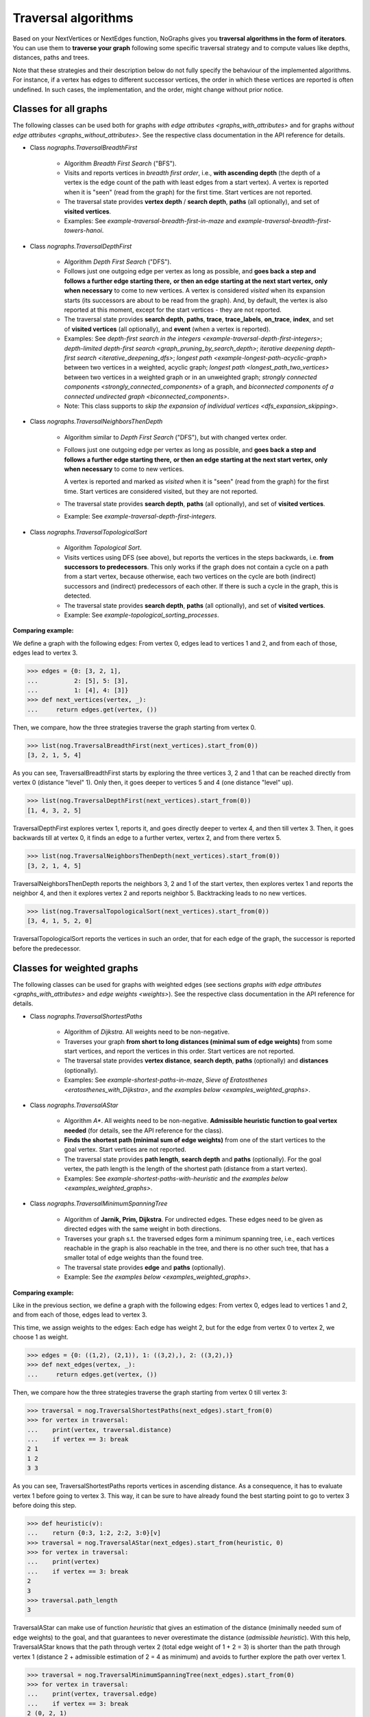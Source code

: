 Traversal algorithms
--------------------

..
   Import nographs for doctests of this document. Does not go into docs.
   >>> import nographs as nog

Based on your NextVertices or NextEdges function,
NoGraphs gives you **traversal algorithms in the form
of iterators**.
You can use them to **traverse your graph** following some specific traversal
strategy and to compute values like depths, distances, paths and trees.

Note that these strategies and their description below do not fully specify
the behaviour of the implemented algorithms. For instance, if a vertex has
edges to different successor vertices, the order in which these vertices are
reported is often undefined. In such cases, the implementation, and the order,
might change without prior notice.


Classes for all graphs
~~~~~~~~~~~~~~~~~~~~~~

The following classes can be used both for graphs
`with edge attributes <graphs_with_attributes>` and for graphs
`without edge attributes <graphs_without_attributes>`. See the respective
class documentation in the API reference for details.

- Class `nographs.TraversalBreadthFirst`

    - Algorithm *Breadth First Search* ("BFS").

    - Visits and reports vertices in *breadth first order*, i.e.,
      **with ascending depth** (the depth of a vertex is the edge count of
      the path with least edges from a start vertex).
      A vertex is reported when it is "seen" (read from the graph) for the
      first time. Start vertices are not reported.

    - The traversal state provides **vertex depth** / **search depth**,
      **paths** (all optionally), and set of **visited vertices**.

    - Examples: See `example-traversal-breadth-first-in-maze` and
      `example-traversal-breadth-first-towers-hanoi`.

- Class `nographs.TraversalDepthFirst`

    - Algorithm *Depth First Search* ("DFS").

    - Follows just one outgoing edge per vertex as long as possible,
      and **goes back a step and follows a further edge starting there,**
      **or then an edge starting at the next start vertex,**
      **only when necessary** to come to new vertices.
      A vertex is considered *visited* when its expansion starts (its
      successors are about to be read from the graph). And, by default,
      the vertex is also reported at this moment, except for the start
      vertices - they are not reported.

    - The traversal state provides **search depth**, **paths**,
      **trace**, **trace_labels**, **on_trace**, **index**,
      and set of **visited vertices** (all optionally),
      and **event** (when a vertex is reported).

    - Examples: See
      `depth-first search in the integers <example-traversal-depth-first-integers>`;
      `depth-limited depth-first search <graph_pruning_by_search_depth>`;
      `iterative deepening depth-first search <iterative_deepening_dfs>`;
      `longest path <example-longest-path-acyclic-graph>`
      between two vertices in a weighted, acyclic graph;
      `longest path <longest_path_two_vertices>`
      between two vertices in a weighted graph or in an unweighted graph;
      `strongly connected components <strongly_connected_components>`
      of a graph, and
      `biconnected components of a connected undirected graph
      <biconnected_components>`.

    - Note: This class supports to
      `skip the expansion of individual vertices <dfs_expansion_skipping>`.

    .. versionchanged:: 3.4
       Start vertices are now evaluated successively.
       Attributes event, trace, trace_labels,
       on_trace, and index added. Options to control them
       added. Expansion of vertices can be skipped.

- Class `nographs.TraversalNeighborsThenDepth`

    - Algorithm similar to *Depth First Search* ("DFS"), but with changed
      vertex order.

    - Follows just one outgoing edge per vertex as long as possible,
      and **goes back a step and follows a further edge starting there,**
      **or then an edge starting at the next start vertex,**
      **only when necessary** to come to new vertices.

      A vertex is reported and marked as *visited* when it is "seen"
      (read from the graph) for the first time. Start vertices
      are considered visited, but they are not reported.

    - The traversal state provides **search depth**, **paths** (all optionally),
      and set of **visited vertices**.

    - Example: See `example-traversal-depth-first-integers`.

    .. versionadded:: 3.0

- Class `nographs.TraversalTopologicalSort`

    - Algorithm *Topological Sort*.

    - Visits vertices using DFS (see above), but reports the vertices in the
      steps backwards, i.e. **from successors to predecessors**. This only works
      if the graph does not contain a cycle on a path from a start vertex, because
      otherwise, each two vertices on the cycle are both (indirect) successors and
      (indirect) predecessors of each other. If there is such a cycle in the
      graph, this is detected.

    - The traversal state provides **search depth**, **paths** (all optionally),
      and set of **visited vertices**.

    - Example: See `example-topological_sorting_processes`.

.. _examples_all_graphs:

**Comparing example:**

We define a graph with the following edges: From vertex 0, edges lead to vertices
1 and 2, and from each of those, edges lead to vertex 3.

.. code-block:: python

    >>> edges = {0: [3, 2, 1],
    ...          2: [5], 5: [3],
    ...          1: [4], 4: [3]}
    >>> def next_vertices(vertex, _):
    ...     return edges.get(vertex, ())

Then, we compare, how the three strategies traverse the graph starting
from vertex 0.

.. code-block:: python

    >>> list(nog.TraversalBreadthFirst(next_vertices).start_from(0))
    [3, 2, 1, 5, 4]

As you can see, TraversalBreadthFirst starts by exploring the three
vertices 3, 2 and 1 that can be reached directly from vertex 0
(distance "level" 1). Only then, it
goes deeper to vertices 5 and 4 (one distance "level" up).

.. code-block:: python

    >>> list(nog.TraversalDepthFirst(next_vertices).start_from(0))
    [1, 4, 3, 2, 5]

TraversalDepthFirst explores vertex 1, reports it, and goes directly deeper
to vertex 4, and then till vertex 3. Then, it goes backwards till at vertex 0,
it finds an edge to a further vertex, vertex 2, and from there vertex 5.

.. code-block:: python

    >>> list(nog.TraversalNeighborsThenDepth(next_vertices).start_from(0))
    [3, 2, 1, 4, 5]

TraversalNeighborsThenDepth reports the neighbors 3, 2 and 1 of the start vertex,
then explores vertex 1 and reports the neighbor 4, and then it explores
vertex 2 and reports neighbor 5. Backtracking leads to no new vertices.

.. code-block:: python

    >>> list(nog.TraversalTopologicalSort(next_vertices).start_from(0))
    [3, 4, 1, 5, 2, 0]

TraversalTopologicalSort reports the vertices in such an order,
that for each edge of the graph, the successor is reported before the
predecessor.


Classes for weighted graphs
~~~~~~~~~~~~~~~~~~~~~~~~~~~

The following classes can be used for
graphs with weighted edges (see sections
`graphs with edge attributes <graphs_with_attributes>` and
`edge weights <weights>`).
See the respective class documentation in the API reference for details.

- Class `nographs.TraversalShortestPaths`

    - Algorithm of *Dijkstra*. All weights need to be non-negative.

    - Traverses your graph
      **from short to long distances (minimal sum of edge weights)** from
      some start vertices, and report the vertices in this order.
      Start vertices are not reported.

    - The traversal state provides **vertex distance**, **search depth**,
      **paths** (optionally) and **distances** (optionally).

    - Examples: See `example-shortest-paths-in-maze`,
      `Sieve of Eratosthenes <eratosthenes_with_Dijkstra>`,
      and `the examples below <examples_weighted_graphs>`.

- Class `nographs.TraversalAStar`

    - Algorithm *A\**. All weights need to be non-negative.
      **Admissible heuristic function to goal vertex needed**
      (for details, see the API reference for the class).

    - **Finds the shortest path (minimal sum of edge weights)** from one of the start
      vertices to the goal vertex.
      Start vertices are not reported.

    - The traversal state provides **path length**, **search depth** and
      **paths** (optionally). For the goal vertex, the path length is the
      length of the shortest path (distance from a start vertex).

    - Examples: See `example-shortest-paths-with-heuristic`
      and `the examples below <examples_weighted_graphs>`.

- Class `nographs.TraversalMinimumSpanningTree`

    - Algorithm of **Jarnik, Prim, Dijkstra**. For undirected edges. These
      edges need to be given as directed edges with the same weight in both
      directions.

    - Traverses your graph s.t. the traversed edges form a minimum spanning tree,
      i.e., each vertices reachable in the graph is also reachable in the tree,
      and there is no other such tree, that has a smaller total of edge weights
      than the found tree.

    - The traversal state provides **edge** and **paths** (optionally).

    - Example: See `the examples below <examples_weighted_graphs>`.

.. _examples_weighted_graphs:

**Comparing example:**

Like in the previous section, we define a graph with the following edges:
From vertex 0, edges lead to vertices 1 and 2, and from each of those, edges
lead to vertex 3.

This time, we assign weights to the edges: Each edge has weight 2,
but for the edge from vertex 0 to vertex 2, we choose 1 as weight.

.. code-block:: python

    >>> edges = {0: ((1,2), (2,1)), 1: ((3,2),), 2: ((3,2),)}
    >>> def next_edges(vertex, _):
    ...     return edges.get(vertex, ())

Then, we compare how the three strategies traverse the graph starting from
vertex 0 till vertex 3:

.. code-block:: python

    >>> traversal = nog.TraversalShortestPaths(next_edges).start_from(0)
    >>> for vertex in traversal:
    ...    print(vertex, traversal.distance)
    ...    if vertex == 3: break
    2 1
    1 2
    3 3

As you can see, TraversalShortestPaths reports vertices in ascending
distance. As a consequence, it has to evaluate vertex 1 before going to
vertex 3. This way, it can be sure to have already found the best starting
point to go to vertex 3 before doing this step.

.. code-block:: python

    >>> def heuristic(v):
    ...    return {0:3, 1:2, 2:2, 3:0}[v]
    >>> traversal = nog.TraversalAStar(next_edges).start_from(heuristic, 0)
    >>> for vertex in traversal:
    ...    print(vertex)
    ...    if vertex == 3: break
    2
    3
    >>> traversal.path_length
    3

TraversalAStar can make use of function *heuristic* that gives an estimation
of the distance (minimally needed sum of edge weights) to the goal, and that
guarantees to never overestimate the distance (*admissible heuristic*). With
this help, TraversalAStar knows that the path through vertex 2 (total edge
weight of 1 + 2 = 3) is shorter than the path through vertex 1
(distance 2 + admissible estimation of 2 = 4
as minimum) and avoids to further explore the path over vertex 1.

.. code-block:: python

    >>> traversal = nog.TraversalMinimumSpanningTree(next_edges).start_from(0)
    >>> for vertex in traversal:
    ...    print(vertex, traversal.edge)
    ...    if vertex == 3: break
    2 (0, 2, 1)
    1 (0, 1, 2)
    3 (2, 3, 2)

TraversalMinimumSpanningTree chooses and reports edges in such a way, that
together, they form a minimum spanning tree: Vertices 0, 1, 2, 3 can all
be reached in the tree when starting from vertex 0. The total edge weight
of the tree is 1 + 2 + 2 = 5, and there is no other spanning tree with
smaller edge weight: We cannot leave out the edges to vertices 1 and 2,
because they would become unreachable. And we cannot use the edge from
vertex 1 to vertex 3 instead of the chosen one from 2 to 3, because this
would increase the total edge weight.


.. _methods:

State and standard methods of traversal objects
~~~~~~~~~~~~~~~~~~~~~~~~~~~~~~~~~~~~~~~~~~~~~~~

This section explains the lifecycle of traversal objects, and in which
state which methods can be used.
See the API reference of the `traversal classes <traversal-classes-api>` for
further details about methods and signatures.

**The state transitions**:

- **Instantiation** of a traversal class, leading to state *created*

  - In this step, you **choose the traversal strategy** and
    **define what graph** should be traversed
    (you provide a `NextEdges` or a `NextVertices` function).

  - Optionally, you define some specific **graph properties** (see
    `identity and equivalence of vertices <vertex_identity>`
    and `traversing trees <is_tree>`).


  The traversal object stores this data.

- **Starting** a traversal, leading from any state to state *started*

  You (re-) start the traversal by calling its method **start_from(...)**:

  - You **choose one or more start vertices**.
  - Optionally, you choose between some **traversal options**, e.g., that paths
    should be created, and whether there should be a calculation limit for
    the traversal.

  The traversal object creates an iterator (*base iterator*) that is able to
  traverse your graph starting at your start vertices and following the class
  specific traversal strategy.

  .. tip::

     The method *start_from* returns the traversal object itself to allow for
     direct calls of other methods, like in
     *traversal.start_from(...).go_to(...))*.

**The states**:

- **State created** (inactive)

  The traversal has not been started so far.

  Example:

  .. code-block:: python

   >>> def next_vertices(i, _):
   ...     return [2*i] if abs(i)<512 else []

   >>> traversal = nog.TraversalBreadthFirst(next_vertices)

  In this state, you cannot use any of the iteration methods of the traversal object,
  and its public attributes contain arbitrary content:

  .. code-block:: python

     >>> next(traversal)
     Traceback (most recent call last):
     RuntimeError: Traversal not started, iteration not possible

.. _general-start_from:

- **State started** (active)

  Method *start_from* has already been called.

  .. code-block:: python

     >>> traversal = traversal.start_from(1)

  In this state, you can
  **use the traversal object for iterating over the graph**:

  - It is *Iterable*, i.e., you can use it in statements like
    **for ... in traversal**
    (see method `__iter__ <Traversal.__iter__>`).

  - It is an *Iterator*, and you can use **next(traversal)** to iterate it (see
    method `__next__ <Traversal.__next__>`).

  - Method **go_to(vertex)** (see `here <Traversal.go_to>`) walks through the graph,
    stops at *vertex* and returns it. If the traversal ends without having
    found *vertex*, exception *KeyError* is raised (or *None* is returned,
    if you decided for silent fails).

  - Method **go_for_vertices_in(vertices)**
    (see `here <Traversal.go_for_vertices_in>`) returns an iterator
    that fetches vertices from the base iterator, skips each vertex that is
    not given in the *vertices* and stops when all *vertices* have been found
    and reported. Fails are handled like described for method *go_to*.

  Each (partial) iteration will **continue the traversal** where the
  previous one has ended.

  **When a vertex is expanded** (the traversal calls the `NextEdges` or `NextVertices`
  function provided by the application)
  **or a vertex is reported, specific attributes of the traversal object**
  **contain additional data** about the state of the traversal
  w.r.t. this vertex (see the API reference of the
  `traversal classes <traversal-classes-api>`).


  .. code-block:: python

     >>> print(next(traversal), traversal.depth)
     2 1

     >>> for vertex in traversal:
     ...     print(vertex, traversal.depth)
     ...     if vertex == 8: break
     4 2
     8 3

     >>> # Skip till one of the listed vertices is reached, repeat, stop on last one
     >>> for vertex in traversal.go_for_vertices_in([128, 32]):
     ...     print(vertex, traversal.depth)
     32 5
     128 7

  At any time, you can **restart the traversal** at the same or some
  other start vertices.

  .. code-block:: python

     >>> _ = traversal.start_from(-32, build_paths=True).go_to(-128)
     >>> for vertex in reversed(sorted(traversal.visited)):
     ...     print(traversal.paths[vertex])
     (-32,)
     (-32, -64)
     (-32, -64, -128)

  .. tip::

     Typically, Python's standard mechanisms for working with iterables
     are well suited for traversing graphs with NoGraphs traversal objects:
     *Comprehensions* (optionally with vertex or state filters in *if* conditions)
     and loops like *for...if ... break* are flexible, easy to use and understand,
     and fast.

     NoGraphs offers specialized methods like *go_to* and *go_for_vertices_in*
     and the methods explained in section `class_specific_methods`
     only when there are good reasons for this.

- **State exhausted** (inactive)

  When the traversal has iterated through all vertices that are reachable from
  your chosen start vertices, the iterator is exhausted. Upon calls, it raises
  a *StopIteration* exception. This ends loops like the *for* loop.

  .. code-block:: python

     >>> # iterator will be exhausted after vertex -512
     >>> for vertex in traversal:
     ...     print(vertex, traversal.depth)
     -256 3
     -512 4

     >>> next(traversal)
     Traceback (most recent call last):
     StopIteration

  You can still start the traversal again, if you like.

**At any state:**

  Method **state_to_str() returns the content of the public state attributes** of the
  traversal in form of a string. It can be used for logging and debugging.

  Some attributes of a traversal are containers that cannot iterate their content, or
  collections that guarantee for the validity of stored results only for vertices that
  have already been reported (see the API reference of the
  `traversal classes <traversal-classes-api>`).
  If state_to_str is called with some vertices as parameter, it also returns the
  respective state data for these vertices.

  **Example:** When a vertex is expanded, we print the state in default form,
  and when it is reported, we print the state in full form.

  .. code-block:: python

    >>> edges = {0: ((1,2), (2,1)), 1: ((3,2),), 2: ((3,2),)}
    >>> def next_edges(vertex, t):
    ...     print(f"Expanded: {vertex}. State: {t.state_to_str()}")
    ...     return edges.get(vertex, ())
    >>> start = 0

    >>> traversal = nog.TraversalShortestPaths(next_edges).start_from(
    ...     start, keep_distances=True)
    >>> visited = [start]
    >>> for vertex in traversal:
    ...    visited.append(vertex)
    ...    print(f"Reported: {vertex}. State: {traversal.state_to_str(visited)}"
    ...         )  # doctest: +NORMALIZE_WHITESPACE
    Expanded: 0. State: {'distance': 0, 'depth': 0}
    Reported: 2. State: {'distance': 1, 'depth': 1,
      'distances': {0: 0, 2: 1}, 'paths': {}}
    Expanded: 2. State: {'distance': 1, 'depth': 1}
    Reported: 1. State: {'distance': 2, 'depth': 1,
      'distances': {0: 0, 2: 1, 1: 2}, 'paths': {}}
    Expanded: 1. State: {'distance': 2, 'depth': 1}
    Reported: 3. State: {'distance': 3, 'depth': 2,
      'distances': {0: 0, 2: 1, 1: 2, 3: 3}, 'paths': {}}
    Expanded: 3. State: {'distance': 3, 'depth': 2}

  .. versionchanged:: 3.1

     Method state_to_str() introduced.

.. _class_specific_methods:

Methods for depth and distance ranges
~~~~~~~~~~~~~~~~~~~~~~~~~~~~~~~~~~~~~

Two traversal classes offer additional iteration methods that focus on ranges of
vertex depths or distances. These are the following:

- `TraversalBreadthFirstFlex.go_for_depth_range(start, stop)
  <nographs.TraversalBreadthFirstFlex.go_for_depth_range>`

  For a started traversal, the method returns an iterator. During the traversal, the
  iterator skips vertices as long as their depth is lower than *start*. From then on,
  it reports the found vertices. It stops when the reached depth is higher than *stop*.

  Note: The first vertex with a depth higher than *stop* will be consumed from the
  traversal, but will not be reported, so it is lost (compare *itertools.takewhile*).

  .. _example_go_for_depth_range:

  **Example:**

  In the following graph of integers, each integer *i* is connected to
  *i + 2*. We search for vertices with depth in *range(10, 20)*:

  .. code-block:: python

     >>> def next_vertices(vertex, _):
     ...     return vertex + 2,
     >>> traversal = nog.TraversalBreadthFirst(next_vertices)
     >>> tuple(traversal.start_from(0).go_for_depth_range(10, 20))
     (20, 22, 24, 26, 28, 30, 32, 34, 36, 38)

- `TraversalShortestPaths.go_for_distance_range(start, stop)
  <nographs.TraversalShortestPathsFlex.go_for_distance_range>`

  For a started traversal, the method returns an iterator. During the traversal, the
  iterator skips vertices as long as their distance is lower than *start*. From
  then on, is reports the found vertices. It stops when the reached distance is
  higher than *stop*.

  Note: The first vertex with a distance higher than *stop* will be consumed from the
  traversal, but will not be reported, so it is lost (compare *itertools.takewhile*).

  .. _example_go_for_distance_range:

  **Example:**

  In the following graph of integers, consecutive integers are connected
  by edges of weight 2. We search for vertices with distances in *range(20, 40)*:

  .. code-block:: python

     >>> def next_edges(vertex, _):
     ...     return (vertex+1, 2),
     >>> traversal = nog.TraversalShortestPaths(next_edges)
     >>> tuple(traversal.start_from(0).go_for_distance_range(20, 40))
     (10, 11, 12, 13, 14, 15, 16, 17, 18, 19)


.. _dfs_expansion_skipping:

Skipping vertex expansion in TraversalDepthFirst
~~~~~~~~~~~~~~~~~~~~~~~~~~~~~~~~~~~~~~~~~~~~~~~~

.. versionadded:: 3.4

In section
`DFS: all paths and walks <dfs_all_paths_and_walks>`,
when we computed the possible paths from vertex *A* to vertex *C*
in the following graph, we
removed the successors of *C* from the graph before the search to
prevent the search from further extending a path beyond *C*.

    >>> successors = {
    ...    "A": ["B1", "B2"],
    ...    "B1": ["C", "B"],
    ...    "B2": ["C", "B"],
    ...    "B": ["B1", "B2"],
    ...    "C": ["B"],
    ... }
    >>> def next_vertices(v, _):
    ...     return successors.get(v, ())

The class *TraversalDepthFirst* offers another method to achieve the same effect
in a more dynamical way: The
**application code can signal to the traversal that**
**the vertex that has just been entered should not be expanded**, i.e.,
edges to successors should be ignored.

There are two ways to do this:

- **Calling method** *skip_expanding_entered_vertex()* **of the traversal object**.

- **Throwing a** *StopIteration()* **to the generator** provided by method
  *__iter__* **of the traversal**. This is what the above method does.
  *throw()* returns the vertex to confirm the success.

**Example: Pruning paths at the required end vertex**

The following code shows, how all paths starting at *A* and ending at *C*
can be computed with skipping the expansion of *C* during the traversal
instead of removing the edges from *C* to successors before the traversal.

.. code-block:: python

    >>> traversal = nog.TraversalDepthFirst(next_vertices)
    >>> _ = traversal.start_from("A", mode=nog.DFSMode.ALL_PATHS, compute_trace=True)

    >>> for v in traversal:
    ...     if v == "C":
    ...          print(traversal.trace)
    ...          traversal.skip_expanding_entered_vertex()
    ['A', 'B2', 'B', 'B1', 'C']
    ['A', 'B2', 'C']
    ['A', 'B1', 'B', 'B2', 'C']
    ['A', 'B1', 'C']

Caution is advised when using the
*report* parameter of method *TraversalDepthFirst.start_from()*
to get reports about events other than
*DFSEvent.ENTERING* and *DFSEvent.ENTERING_START*:
If such an event occurs, **no vertex has been entered, and**
it is therefor
**not allowed to signal to the traversal to skip the entered (!) vertex**.
If you do this anyway, the traversal will not catch the
*StopIteration* you throw, and a *RuntimeError* will be raised
(according to `PEP 497 <//peps.python.org/pep-0479>`_).

This also means, that it is always save to ignore the return value of
throwing the *StopIteration* into the generator: it can only be the entered
vertex again (the success signal for skipping the expansion of
the vertex). Otherwise, a *RuntimeError* would have been raised.

**Example: Only the expansion of entered (!) vertices can be skipped**

We visit the vertices of the DFS-tree of the above graph.
As start vertices, we give two times (!) vertex *A*.
And we demand that the traversal both reports when a start vertex is entered and
when it is skipped because it has already been entered before.

First, vertex *A* it reported with event *ENTERING_START*. Here,
throwing *StopIteration* is accepted
by the generator and the generator skips expanding the vertex.

Then, vertex *A* is reported with event *SKIPPING_START*.
This means, *A* it is not entered. Here, throwing *StopIteration* is not
accepted and a *RuntimeError* is raised.

.. code-block:: python

    >>> _ = traversal.start_from(
    ...     start_vertices="AA", mode=nog.DFSMode.DFS_TREE,
    ...     report=nog.DFSEvent.ENTERING_START | nog.DFSEvent.SKIPPING_START)
    >>> generator = iter(traversal)
    >>> next(generator), str(traversal.event)
    ('A', 'DFSEvent.ENTERING_START')
    >>> generator.throw(StopIteration())
    'A'
    >>> next(generator), str(traversal.event)
    ('A', 'DFSEvent.SKIPPING_START')
    >>> generator.throw(StopIteration())
    Traceback (most recent call last):
    RuntimeError: generator raised StopIteration

.. _is_tree:

Traversing trees
~~~~~~~~~~~~~~~~

If you are sure that within each run of the traversal,
**each vertex of your graph can only be reached once**,
you may set parameter *is_tree* to *True* upon
instantiation of a traversal class.

This deactivates the mechanisms of the traversal that are used to avoid subsequent
visits of already visited vertices in the same traversal run. When you do this,
you will get a **better performance** of the traversal, but some of the
traversal strategies will give you **less state information** (see the
API reference of the respective `traversal class <traversal-classes-api>`).

The formal condition when it is allowed to set *is_tree* to *True* is:
Each occurring search graph needs to be a tree or, in case of
multiple start vertices per search, a disjoint set of trees.
Here, *search graph* denotes the induced sub-graph of the given graph that
consists only of the vertices that are reached during the traversal run
when starting at the start vertex.

**If your graph itself is a tree, this condition is always fulfilled.**

If you use this option when the required condition is not fulfilled, the traversal
will probably run longer, return wrong results or will even not terminate.

Example: See section
`Depths first search in the integers <example-traversal-depth-first-integers>`.

.. _typing:

Usage in typed code
~~~~~~~~~~~~~~~~~~~

NoGraphs can be used in a fully typed way and, given its flexibility w.r.t.
data types, with a very good level of type safety.

.. versionchanged:: 3.0

   Type stubs and API for good typing support introduced.

`Application code can specify, what data types it uses <type_variables>`
for vertices, `vertex ids <vertex_identity>`, weights and edge labels.
Then, based on the generic signatures of NoGraphs,
a static type checker can check whether the application uses
`suitable classes of NoGraphs for graph analysis <traversal_api>`, the
`handling of vertex identity <vertex_identity>` and for
`bookkeeping of graph data <gears>`
of these types,
and whether the application is ready to receive the result types returned by
NoGraphs.

The signatures of NoGraphs have been tested for the use of MyPy as static type
checker, and its implementation is fully type checked with MyPy (where casts
where necessary, manual correctness arguments support them).

**Example**:

The following code is a fully typed variant of the example of the
`overview page <overview_example>`.

- When instantiating `TraversalShortestPaths`,
  the types used for `vertices <vertices>`, `weights <weights>`
  and `edge labels <graphs_with_attributes>` are
  given as [int, int, Any].

- Parameters and return value of the function *next_edges* are also specified.
  When the function is given as argument to the traversal, MyPy can check
  its signature against the needs of `TraversalShortestPaths`.

- The correct use of methods *start_from* and *go_to* and its parameters can be
  checked by MyPy.

- The guaranteed types of the three result values can be derived by MyPy.

.. code-block:: python

    >>> from typing import Any, Iterator
    >>> def next_edges(i: int, _) -> Iterator[tuple[int, int]]:
    ...     j = (i + i // 6) % 6
    ...     yield i + 1, j * 2 + 1
    ...     if i % 2 == 0:
    ...         yield i + 6, 7 - j
    ...     elif i % 1200000 > 5:
    ...         yield i - 6, 1
    >>> traversal = nog.TraversalShortestPaths[int, int, Any](next_edges)
    >>> traversal.start_from(0, build_paths=True).go_to(5)  # derived type: int
    5
    >>> traversal.distance  # derived type: Union[int, float]
    24
    >>> tuple(traversal.paths.iter_vertices_from_start(5)
    ... )  # Derived type: tuple[int, ...]
    (0, 1, 2, 3, 4, 10, 16, 17, 11, 5)

.. tip::

   Please note, that all the algorithms, that have been
   explained so far and work with weighted edges, add *float* to the
   possible type of edge weights and distances, because internally, they
   use float("infinity") for infinite weight/distance and the integer 0
   for zero weight/distance. See the respective
   `API specification <traversal_api>` and `GearDefault`.

   **Example:**

   | `TraversalShortestPaths` [T_vertex, T_weight, T_labels]
   | is, according to its specification, a
   | `TraversalShortestPathsFlex` [T_vertex, T_vertex, Union[T_weight, float], T_labels]

   And a TraversalShortestPathsFlex with these generic types is allowed to
   return floats, additionally to the T_weight specified by the application code.

   **It is possible to avoid this** by choosing the `gear (see there) <gears>` that
   fits the typing needs of the application optimally.

   Examples:

   - You could use `GearForHashableVertexIDsAndFloats`
     or `GearForIntVertexIDsAndCFloats`, if you like to
     work with float weights and distances only.

   - You could use `GearForHashableVertexIDsAndDecimals` or
     `GearForIntVertexIDsAndDecimals`, if you like to
     work with Decimal weights and distances only.

   - You could use `GearForHashableVertexIDs` or `GearForIntVertexIDs`,
     both with 0 as *zero* value and
     some large integer as *inf* value (it need to be larger than any integer
     that could occur as edge weights of paths length),
     or `GearForIntVertexIDsAndCInts` (the *zero* and *inf* values are
     predefined here), if you like to
     work with integer weights and distances only.
